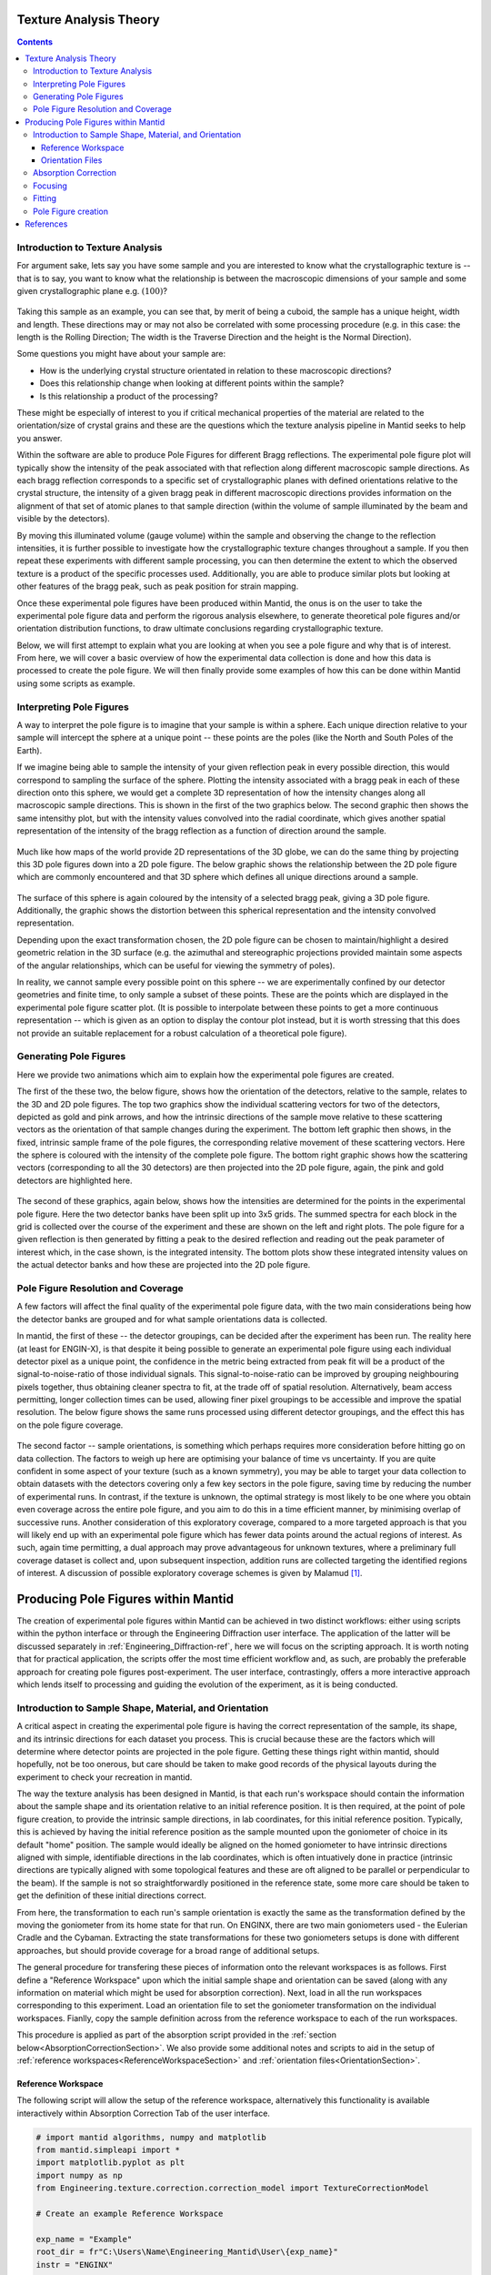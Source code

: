.. _TextureAnalysis:

Texture Analysis Theory
=======================

.. contents::

Introduction to Texture Analysis
################################

For argument sake, lets say you have some sample and you are interested to know what the crystallographic texture is -- that is to say, you want to know what
the relationship is between the macroscopic dimensions of your sample and some given crystallographic plane e.g. :math:`(100)`?

.. figure:: /images/texture-example-sample.png
   :alt: An example cuboid sample and a corresponding mantid representation

Taking this sample as an example, you can see that, by merit of being a cuboid, the sample has a unique height, width and length.
These directions may or may not also be correlated with some processing procedure (e.g. in this case: the length is the Rolling Direction;
The width is the Traverse Direction and the height is the Normal Direction).

Some questions you might have about your sample are:

- How is the underlying crystal structure orientated in relation to these macroscopic directions?
- Does this relationship change when looking at different points within the sample?
- Is this relationship a product of the processing?

These might be especially of interest to you if critical mechanical properties of the material are related to the orientation/size of crystal grains and
these are the questions which the texture analysis pipeline in Mantid seeks to help you answer.

Within the software are able to produce Pole Figures for different Bragg reflections.
The experimental pole figure plot will typically show the intensity of the peak associated with that reflection along different macroscopic sample directions.
As each bragg reflection corresponds to a specific set of crystallographic planes with defined orientations relative to the crystal structure, the intensity
of a given bragg peak in different macroscopic directions provides information on the alignment of that set of atomic planes to that sample direction
(within the volume of sample illuminated by the beam and visible by the detectors).

By moving this illuminated volume (gauge volume) within the sample and observing the change to the reflection intensities, it is further possible to investigate how
the crystallographic texture changes throughout a sample. If you then repeat these experiments with different sample processing, you can then determine the extent to
which the observed texture is a product of the specific processes used. Additionally, you are able to produce similar plots but looking at other features of the bragg peak,
such as peak position for strain mapping.

Once these experimental pole figures have been produced within Mantid, the onus is on the user to take the experimental pole figure data and perform the rigorous
analysis elsewhere, to generate theoretical pole figures and/or orientation distribution functions, to draw ultimate conclusions regarding crystallographic texture.

Below, we will first attempt to explain what you are looking at when you see a pole figure and why that is of interest. From here, we will cover a basic overview of
how the experimental data collection is done and how this data is processed to create the pole figure. We will then finally provide some examples of how this can be done
within Mantid using some scripts as example.


Interpreting Pole Figures
#########################

A way to interpret the pole figure is to imagine that your sample is within a sphere.
Each unique direction relative to your sample will intercept the sphere at a unique point -- these points are the poles (like the North and South Poles of the Earth).

If we imagine being able to sample the intensity of your given reflection peak in every possible direction, this would correspond to sampling the surface of the sphere.
Plotting the intensity associated with a bragg peak in each of these direction onto this sphere, we would get a complete 3D representation of how the intensity changes along all macroscopic sample directions.
This is shown in the first of the two graphics below.
The second graphic then shows the same intensithy plot, but with the intensity values convolved into the radial coordinate,
which gives another spatial representation of the intensity of the bragg reflection as a function of direction around the sample.

.. figure:: /images/texture-direction-sphere.gif
   :alt: GIF showing how the set of direction vectors trace out the surface of a sphere

.. figure:: /images/texture-direction-peaks.gif
   :alt: GIF showing how the set of direction vectors trace out the surface of a sphere, with intensity convolved into position

Much like how maps of the world provide 2D representations of the 3D globe, we can do the same thing by projecting this 3D pole figures down into a 2D pole figure.
The below graphic shows the relationship between the 2D pole figure which are commonly encountered and that 3D sphere which defines all unique directions around a sample.

.. figure:: /images/texture-pole-figure-interpretation.gif
   :alt: GIF showing the relationship between the 3D and 2D representations of the pole figure

The surface of this sphere is again coloured by the intensity of a selected bragg peak, giving a 3D pole figure.
Additionally, the graphic shows the distortion between this spherical representation and the intensity convolved representation.

Depending upon the exact transformation chosen, the 2D pole figure can be chosen to maintain/highlight a desired geometric relation in the 3D surface
(e.g. the azimuthal and stereographic projections provided maintain some aspects of the angular relationships, which can be useful for viewing the symmetry of poles).

In reality, we cannot sample every possible point on this sphere -- we are experimentally confined by our detector geometries and finite time, to only sample a subset of these points.
These are the points which are displayed in the experimental pole figure scatter plot.
(It is possible to interpolate between these points to get a more continuous representation -- which is given as an option to display the contour plot instead, but it is
worth stressing that this does not provide an suitable replacement for a robust calculation of a theoretical pole figure).

.. figure:: /images/texture-pole-figure-displays.png
   :alt: Image comparing the scatter plot pole figure and the contour interpolation


Generating Pole Figures
#######################

Here we provide two animations which aim to explain how the experimental pole figures are created.

The first of the these two, the below figure, shows how the orientation of the detectors, relative to the sample, relates to the 3D and 2D pole figures.
The top two graphics show the individual scattering vectors for two of the detectors, depicted as gold and pink arrows,
and how the intrinsic directions of the sample move relative to these scattering vectors as the orientation of that sample changes during the experiment.
The bottom left graphic then shows, in the fixed, intrinsic sample frame of the pole figures, the corresponding relative movement of these scattering vectors.
Here the sphere is coloured with the intensity of the complete pole figure.
The bottom right graphic shows how the scattering vectors (corresponding to all the 30 detectors) are then projected into the 2D pole figure, again, the pink and gold detectors are highlighted here.

.. figure:: /images/texture-pole-figure-lookup.gif
   :alt: GIF showing the relationship between the experimental geometry and the pole figure


The second of these graphics, again below, shows how the intensities are determined for the points in the experimental pole figure.
Here the two detector banks have been split up into 3x5 grids. The summed spectra for each block in the grid is collected over the course of the experiment and these are shown on the left and right plots.
The pole figure for a given reflection is then generated by fitting a peak to the desired reflection and reading out the peak parameter of interest which, in the case shown, is the integrated intensity.
The bottom plots show these integrated intensity values on the actual detector banks and how these are projected into the 2D pole figure.

.. figure:: /images/texture-pole-figure-detectors.gif
   :alt: GIF showing how intensities are calculated for each detector in the pole figure

Pole Figure Resolution and Coverage
###################################

A few factors will affect the final quality of the experimental pole figure data, with the two main considerations being how the detector banks are grouped and
for what sample orientations data is collected.

In mantid, the first of these -- the detector groupings, can be decided after the experiment has been run.
The reality here (at least for ENGIN-X), is that despite it being possible to generate an experimental pole figure using each individual detector pixel as a unique point,
the confidence in the metric being extracted from peak fit will be a product of the signal-to-noise-ratio of those individual signals. This signal-to-noise-ratio can be improved by
grouping neighbouring pixels together, thus obtaining cleaner spectra to fit, at the trade off of spatial resolution. Alternatively, beam access permitting, longer collection times
can be used, allowing finer pixel groupings to be accessible and improve the spatial resolution. The below figure shows the same runs processed using
different detector groupings, and the effect this has on the pole figure coverage.

.. figure:: /images/texture-pole-figure-groupings.png
   :alt: Image showing pole figures using different detector groupings

The second factor -- sample orientations, is something which perhaps requires more consideration before hitting go on data collection. The factors to weigh up here are
optimising your balance of time vs uncertainty. If you are quite confident in some aspect of your texture (such as a known symmetry), you may be able to target your data
collection to obtain datasets with the detectors covering only a few key sectors in the pole figure, saving time by reducing the number of experimental runs.
In contrast, if the texture is unknown, the optimal strategy is most likely to be one where you obtain even coverage across the entire pole figure,
and you aim to do this in a time efficient manner, by minimising overlap of successive runs. Another consideration of this exploratory coverage, compared to a more targeted approach
is that you will likely end up with an experimental pole figure which has fewer data points around the actual regions of interest.
As such, again time permitting, a dual approach may prove advantageous for unknown textures, where a preliminary full coverage dataset is collect and, upon subsequent
inspection, addition runs are collected targeting the identified regions of interest.
A discussion of possible exploratory coverage schemes is given by Malamud [#detBanks]_.

Producing Pole Figures within Mantid
====================================

The creation of experimental pole figures within Mantid can be achieved in two distinct workflows: either using scripts within the python interface or
through the Engineering Diffraction user interface. The application of the latter will be discussed separately in :ref:`Engineering_Diffraction-ref`,
here we will focus on the scripting approach. It is worth noting that for practical application, the scripts offer the most time efficient workflow and, as such,
are probably the preferable approach for creating pole figures post-experiment. The user interface, contrastingly, offers a more interactive approach which lends itself to
processing and guiding the evolution of the experiment, as it is being conducted.

Introduction to Sample Shape, Material, and Orientation
#######################################################

A critical aspect in creating the experimental pole figure is having the correct representation of the sample, its shape, and its intrinsic directions for each dataset you process.
This is crucial because these are the factors which will determine where detector points are projected in the pole figure.
Getting these things right within mantid, should hopefully, not be too onerous, but care should be taken to make good records of the
physical layouts during the experiment to check your recreation in mantid.

The way the texture analysis has been designed in Mantid, is that each run's workspace should contain the information about the sample shape and its orientation relative
to an initial reference position. It is then required, at the point of pole figure creation, to provide the intrinsic sample directions, in lab coordinates, for this
initial reference position. Typically, this is achieved by having the initial reference position as the sample mounted upon the goniometer of choice in its default "home" position.
The sample would ideally be aligned on the homed goniometer to have intrinsic directions aligned with simple, identifiable directions in the lab coordinates, which is often
intuatively done in practice (intrinsic directions are typically aligned with some topological features and these are oft aligned to be parallel or perpendicular to the beam).
If the sample is not so straightforwardly positioned in the reference state, some more care should be taken to get the definition of these initial directions correct.

From here, the transformation to each run's sample orientation is exactly the same as the transformation defined by the moving the goniometer from its home state for that run.
On ENGINX, there are two main goniometers used - the Eulerian Cradle and the Cybaman. Extracting the state transformations for these two goniometers
setups is done with different approaches, but should provide coverage for a broad range of additional setups.

The general procedure for transfering these pieces of information onto the relevant workspaces is as follows. First define a "Reference Workspace" upon which the initial
sample shape and orientation can be saved (along with any information on material which might be used for absorption correction). Next, load in all the run workspaces
corresponding to this experiment. Load an orientation file to set the goniometer transformation on the individual workspaces. Fianlly, copy the sample definition across from the
reference workspace to each of the run workspaces.

This procedure is applied as part of the absorption script provided in the :ref:`section below<AbsorptionCorrectionSection>`. We also provide some additional notes and scripts
to aid in the setup of :ref:`reference workspaces<ReferenceWorkspaceSection>` and :ref:`orientation files<OrientationSection>`.

.. _ReferenceWorkspaceSection:

Reference Workspace
-------------------

The following script will allow the setup of the reference workspace, alternatively this functionality is available interactively within Absorption Correction Tab
of the user interface.

.. code:: python

   # import mantid algorithms, numpy and matplotlib
   from mantid.simpleapi import *
   import matplotlib.pyplot as plt
   import numpy as np
   from Engineering.texture.correction.correction_model import TextureCorrectionModel

   # Create an example Reference Workspace

   exp_name = "Example"
   root_dir = fr"C:\Users\Name\Engineering_Mantid\User\{exp_name}"
   instr = "ENGINX"


   model = TextureCorrectionModel()
   LoadEmptyInstrument(InstrumentName=instr, OutputWorkspace="")

   model.create_reference_ws(exp_name)

   # either set or load sample shape
   #set:
   shape_xml = ""
   SetSampleShape(model.reference_ws, shape_xml)

   #load:
   shape_file = ""
   LoadSampleShape(model.reference_ws, shape_file)

   # Now set the sample material
   # set material
   SetSampleMaterial(model.reference_ws, "Fe")

   # save reference file
   model.save_reference_file(exp_name, None, root_dir) # just set group as None here


.. _OrientationSection:

Orientation Files
-----------------

As discussed previously, the orientation information is expected to come from either the Eulerian Cradle or the Cybaman, but these two goniometers are handled broadly
by providing either a series of fixed rotations around known axes (cradle) or by providing a flattened transformation matrix corresponding to a more complicated
transformation (cybaman). The flag which controls this behaviour is ``orient_file_is_euler``.

If this is ``True``, the orientation file is expect to be a text file with a row for each run and, within each row, a rotation angle for each axis.
These axes are then defined by ``euler_scheme``, taking a string of lab directions for the initial
axes of each goniometer axis. The sense of the rotation around these axes are then defined by ``euler_axes_sense``, where the string given should be comma separated +/-1,
one for each axis, where rotations are counter-clockwise (1) or clockwise (-1).

If ``orient_file_is_euler`` is ``False``, the orientation file is expected to be a text file with a row for each run and, within each row the first 9 values are expected to
be a flattened 3x3 transformation matrix. It is anticipated that this matrix would be extracted from the `SscansS2<https://isisneutronmuon.github.io/SScanSS-2>` software, and a script is provided below for converted
the transformation matrices from SscansS2 reference frame into mantid. In principle, a flattened matrix from any sample positioner could be given here instead.

.. code:: python

   # import mantid algorithms, numpy and matplotlib
   from mantid.simpleapi import *
   import matplotlib.pyplot as plt
   import numpy as np

   txt_file = r"path\to\sscanss_output_matrices.txt"
   NUM_POINTS = 3 # sscanss allows matrices to be calculated at multiple points for the same desired orientation
   # for mantid, we want these as separate experiments so we separate them out into different orientation files

   with open(txt_file, "r") as f:
      goniometer_strings = [line.replace("\t", ",") for line in f.readlines()]

   transformed_strings = []


   for gs in goniometer_strings:
      or_vals = gs.split(",")
      trans_vals = or_vals[9:]
      run_mat = np.asarray(or_vals[:9], dtype=float).reshape((3, 3)).T
      mantid_mat = run_mat[[1, 2, 0], :][:, [1, 2, 0]]
      new_string = ",".join([str(x) for x in mantid_mat.reshape(-1)]+trans_vals)
      transformed_strings.append(new_string)

   num_scans = len(goniometer_strings)//NUM_POINTS

   # saves the output in the same location as the initial file, just with _mantid_point_{point index} on the end of each file name

   for scan_ind in range(NUM_POINTS):
      save_file = txt_file.replace(".txt", f"_mantid_point_{scan_ind}.txt")

      with open(save_file, "w") as f:
         f.writelines(transformed_strings[scan_ind*num_scans:(scan_ind+1)*num_scans])

.. _AbsorptionCorrectionSection:

Absorption Correction
#####################

A consideration when performing texture analysis is to decide how to deal with attenuation and absorption. Depending upon the material being used,
the accuracy required, and the amount of time available, you may or may not want to apply a correction to the raw data to correct for neutron attenuation.
Mantid offers a suite of approaches to tackle this (:ref:`Sample Corrections`), so to a certain extent this can be tailored to the use case, but here we
will discuss the methodology designed to replicate the functionality available within the user interface, making use of :ref:`algm-MonteCarloAbsorption`.

Below is a script that can be used to this end. The script is split into three sections - imports, experiment information, and execution. For most use cases
the only section needing attention is the experimental information. This section should be sufficiently annotated to explain how to use it, but should mirror
the user interface while providing more repeatable processing.

.. code:: python

   # import mantid algorithms, numpy and matplotlib
   from mantid.simpleapi import *
   import matplotlib.pyplot as plt
   import numpy as np
   from mantid.api import AnalysisDataService as ADS
   from os import path, makedirs, scandir
   from Engineering.texture.TextureUtils import find_all_files, run_abs_corr

   ############### ENGINEERING DIFFRACTION INTERFACE ABSORPTION CORRECTION ANALOGUE #######################

   ######################### EXPERIMENTAL INFORMATION ########################################

   # First, you need to specify your file directories, If you are happy to use the same root, from experiment
   # to experiment, you can just change this experiment name.
   exp_name = "ExampleExperiment"

   # otherwise set root directory here:
   root_dir = fr"C:\Users\Name\Engineering_Mantid\User\{exp_name}"

   # next, specify the folder with the files you would like to apply the absorption correction to
   corr_dir = fr"C:\Users\Name\Documents\Example\DataFiles"

   # For texture, it is expected that you have a single sample shape, that is reorientated between runs.
   # this is handled by having a reference workspace with the shape in its neutral position
   # (position in the beamline when the goniometer is home)
   # This reference workspace probably requires you to do some interacting and validating, so should be setup in the UI
   # (Interfaces/Diffraction/Engineering Diffraction/Absorption Correction)

   # if this is the case copy ref should be True and the ref_ws_path should be given
   # otherwise, if set ref is true, it is assumed that the sample shapes are already present on the workspaces
   copy_ref = True
   ref_ws_path = path.join(root_dir, "ReferenceWorkspaces", f"{exp_name}_reference_workspace.nxs")

   # if using the reference you now need to reorientate the sample, this can be done using orientation files
   # two standard types

   # Euler Orientation (orient_file_is_euler = True)
   # for this, euler_scheme and euler_axes_sense must be given to say which lab frame directions the goniometer axes are pointing along
   # and where the rotations are counter-clockwise (1) or clockwise (-1)

   # Matrix Orientation (orient_file_is_euler = False)
   # for this the first 9 values in each row of the files are assumed to be flattened rotation matrix.
   # These are used to directly reorientate the samples
   orientation_file = r"C:\Users\Name\Documents\Example\DataFiles\pose_matrices_mantid.txt"
   orient_file_is_euler = False
   euler_scheme = "YXY"
   euler_axes_sense = "1,-1,1"

   # Now you can specify information about the correction
   include_abs_corr = True # whether to perform the correction based on absorption
   monte_carlo_args = "SparseInstrument:True" # what arguments to pass to MonteCarloAbsorption alg
   clear_ads_after = True # whether to remove the produced files from the ADS to free up RAM
   gauge_vol_preset = "4mmCube" # or "Custom" # the gauge volume being used
   gauge_vol_shape_file = None # or "path/to/xml" # a custom gauge volume shape file

   # There is also the option to output an attenuation table alongside correcting the data
   # This will return a table of the attenuation coefficient at the point specified
   include_atten_table = False
   eval_point = "2.00"
   eval_units = "dSpacing" #must be a valid argument for ConvertUnits

   # Finally, you can add a divergence correction to the data, this is still a work in progress, so keep False for now
   include_div_corr = False
   div_hoz = 0.02
   div_vert = 0.02
   det_hoz = 0.02

   ######################### RUN SCRIPT ########################################

   # load the ref workspace
   ref_ws_str = path.splitext(path.basename(ref_ws_path))[0]
   Load(Filename = ref_ws_path, OutputWorkspace = ref_ws_str)

   # load data workspaces
   corr_wss = find_all_files(corr_dir)
   wss = [path.splitext(path.basename(fp))[0] for fp in corr_wss]
   for iws, ws in enumerate(wss):
      if not ADS.doesExist(ws):
         Load(Filename = corr_wss[iws], OutputWorkspace= ws)

   # run script
   run_abs_corr(wss = wss,
               ref_ws = ref_ws_str,
               orientation_file = orientation_file,
               orient_file_is_euler = orient_file_is_euler,
               euler_scheme = euler_scheme,
               euler_axes_sense = euler_axes_sense,
               copy_ref = copy_ref,
               include_abs_corr = include_abs_corr,
               monte_carlo_args = monte_carlo_args,
               gauge_vol_preset = gauge_vol_preset,
               gauge_vol_shape_file = gauge_vol_shape_file,
               include_atten_table = include_atten_table,
               eval_point = eval_point,
               eval_units = eval_units,
               exp_name = exp_name,
               root_dir = root_dir,
               include_div_corr = include_div_corr,
               div_hoz = div_hoz,
               div_vert = div_vert,
               det_hoz = det_hoz,
               clear_ads_after = clear_ads_after)


Focusing
########

Regardless of whether absorption correction has been applied (at the very least the absorption correction script should probably be run with ``include_abs_corr = False``,
in order to apply the sample shape and orientations), some focusing of data is likely required for creating pole figures. In principle, unfocussed data could be used,
but this would be rather slow due to the fitting of peaks on each spectra, and this would not necessarily provide meaningful improvement in spatial resolution. As far as
ENGIX is concerned, grouping any more finely than the block level is mostly diminishing returns. The below script can be used to generate some custom groupings at
the module or block level, and could be modified for more exotic groupings beyond this, but there are standard groupings available as well.

.. code:: python

   # import mantid algorithms, numpy and matplotlib
   from mantid.simpleapi import *
   import matplotlib.pyplot as plt
   import numpy as np

   def get_detector_grouping_string(ws, group_by):
      info = ws.componentInfo()
      detinfo = ws.detectorInfo()
      dets = detinfo.detectorIDs()
      instr_dets = info.detectorsInSubtree(info.root())

      def get_det_id(comp_ind, dets, instr_dets):
         return dets[np.where(instr_dets == comp_ind)][0]

      nbi = info.indexOfAny("NorthBank")
      sbi = info.indexOfAny("SouthBank")


      nbmi = info.children(nbi)
      sbmi = info.children(sbi)

      nbmbi = [xx for x in [info.children(int(nbm)) for nbm in nbmi] for xx in x]
      sbmbi = [xx for x in [info.children(int(sbm)) for sbm in sbmi] for xx in x]
      if group_by == "module":
         n_mods = ",".join(
               ["+".join([str(get_det_id(x, dets, instr_dets)) for x in info.detectorsInSubtree(int(nbm))]) for nbm in
               nbmi])
         s_mods = ",".join(
               ["+".join([str(get_det_id(x, dets, instr_dets)) for x in info.detectorsInSubtree(int(sbm))]) for sbm in
               sbmi])
         return ",".join([n_mods, s_mods])
      if group_by == "block":
         n_blocks = ",".join(
               ["+".join([str(get_det_id(x, dets, instr_dets)) for x in info.detectorsInSubtree(int(nbm))]) for nbm in
               nbmbi])
         s_blocks = ",".join(
               ["+".join([str(get_det_id(x, dets, instr_dets)) for x in info.detectorsInSubtree(int(sbm))]) for sbm in
               sbmbi])
         return ",".join([n_blocks, s_blocks])

   ws = LoadEmptyInstrument(InstrumentName = "ENGINX")

   block_string = get_detector_grouping_string(ws, "block")

   det_group = CreateGroupingWorkspace(InputWorkspace = ws, CustomGroupingString = block_string, OutputWorkspace = "det_group")

   CreateGroupingWorkspace(InstrumentName='ENGINX',
                           ComponentName='ENGIN-X',
                           CustomGroupingString=block_string,
                           OutputWorkspace = "det_group")

   SaveCalFile(r"path\to\cal\block.cal", GroupingWorkspace = "det_group")

These cal files can be provided as a ``grouping_filepath`` if desired, or used to calibrate in the user interface and the resultant ``prm`` file can be used for focusing.

If using a standard grouping, no ``grouping_filepath`` or ``prm_filepath`` is required, and simply the string (e.g. ``"Texture30"``) is needed.

.. code:: python

   # import mantid algorithms, numpy and matplotlib
   from mantid.simpleapi import *
   from mantid.api import AnalysisDataService as ADS
   import numpy as np
   from Engineering.texture.TextureUtils import find_all_files, run_focus_script

   ############### ENGINEERING DIFFRACTION INTERFACE FOCUS ANALOGUE #######################

   ######################### EXPERIMENTAL INFORMATION ########################################

   # First, you need to specify your file directories, If you are happy to use the same root, from experiment
   # to experiment, you can just change this experiment name.

   exp_name = "Example"

   # otherwise set root directory here:
   root_dir = fr"C:\Users\Name\Engineering_Mantid\User\{exp_name}"

   # next, specify the folder with the files you would like to focus
   # (if you are using the standard scripts this might not need to change)
   data_dir = fr"{root_dir}\AbsorptionCorrection"

   # fill in the file paths for the vanadium and ceria runs (just run numbers might work if you are setup into the file system)
   van_run = r"C:\Users\Name\DataFiles\ENGINX00361838.nxs"
   ceria_run = "305738"

   # set the path to the grouping file created by calibration
   prm_path = None # fr"{root}\Calibration\ENGINX_305738_Texture30.prm"
   grouping = "Texture30" # use "Custom" if you want to provide custom grouping
   groupingfile_path = None # r"C:\Users\Name\block.cal" # if a custom cal/xml grouping file is desired

   # Define some file paths, can be found in the interface settings
   full_instr_calib = r"C:\mantid\scripts\Engineering\calib\ENGINX_full_instrument_calibration_193749.nxs"

   ######################### RUN SCRIPT ########################################

   run_files = find_all_files(data_dir)

   run_focus_script(wss = run_files,
                  focus_dir = root_dir,
                  van_run = van_run,
                  ceria_run = ceria_run,
                  full_instr_calib = full_instr_calib,
                  grouping = grouping,
                  prm_path = prm_path,
                  groupingfile_path = groupingfile_path)

Fitting
#######

Once the data has been focused, it is most likely that the desire is to extract some fitted parameters from these focused spectra. The following script can be used to
do this. This script will fit a BackToBackExponential to each peak provided in the ``peaks`` list and save the associated parameters into individual table workspaces.
Additionally to fitting the peak, the table will also contain a numerical integration of the peak window after subtraction of a linear background (``I_est``).

.. code:: python

   # import mantid algorithms, numpy and matplotlib
   from mantid.simpleapi import *
   import matplotlib.pyplot as plt
   import numpy as np
   from mantid.api import AnalysisDataService as ADS
   from os import path, makedirs, scandir
   from Engineering.texture.TextureUtils import find_all_files, fit_all_peaks

   ############### ENGINEERING DIFFRACTION INTERFACE FITTING ANALOGUE #######################

   ######################### EXPERIMENTAL INFORMATION ########################################

   # First, you need to specify your file directories, If you are happy to use the same root, from experiment
   # to experiment, you can just change this experiment name.
   exp_name = "Example"

   # otherwise set root directory here:
   root_dir = fr"C:\Users\Name\Engineering_Mantid\User\{exp_name}"

   # Next the folder contraining the workspaces you want to fit
   file_folder = "Focus"
   # These are likely within a sub-folder specified by the detector grouping
   grouping = "Texture30"
   prm_path = None
   groupingfile_path = None

   # You also need to specify a name for the folder the fit parameters will be saved in
   fit_save_folder = "ScriptFitParameters"

   # Finally, provide a list of peaks that you want to be fit within the spectra
   #peaks = [2.03,1.44, 1.17, 0.91] # steel
   peaks = [2.8, 2.575, 2.455, 1.89, 1.62, 1.46] # zr

   ######################### RUN SCRIPT ########################################

   # create output directory
   fit_save_dir = path.join(root_dir, fit_save_folder)
   mk(fit_save_dir)

   # find and load peaks

   # get grouping directory name
   calib_info = CalibrationInfo(group = GROUP(grouping))
   if groupingfile_path:
      calib_info.set_grouping_file(groupingfile_path)
   elif prm_path:
      calib_info.set_prm_filepath(prm_path)
   group_folder = calib_info.get_group_suffix()
   focussed_data_dir = path.join(root_dir, file_folder, group_folder, "CombinedFiles")
   focus_ws_paths = find_all_files(focussed_data_dir)
   focus_wss = [path.splitext(path.basename(fp))[0] for fp in focus_ws_paths]
   for iws, ws in enumerate(focus_wss):
      if not ADS.doesExist(ws):
         Load(Filename = focus_ws_paths[iws], OutputWorkspace= ws)

   # execute the fitting
   fit_all_peaks(focus_wss, peaks, 0.02, fit_save_dir)

Pole Figure creation
####################

Finally, the focused workspaces and the parameter workspaces can be combined to create the pole figures of interest. The below script can be used to produce a collection
of pole figures over a set of different peaks and parameters.

.. code:: python

   # import mantid algorithms, numpy and matplotlib
   from mantid.simpleapi import *
   import matplotlib.pyplot as plt
   import numpy as np
   from mantid.api import AnalysisDataService as ADS
   from Engineering.texture.TextureUtils import find_all_files, create_pf_loop

   ############### ENGINEERING DIFFRACTION INTERFACE POLE FIGURE ANALOGUE #######################

   ######################### EXPERIMENTAL INFORMATION ########################################
   # First, you need to specify your file directories, If you are happy to use the same root, from experiment
   # to experiment, you can just change this experiment name.
   exp_name = "PostExp-ZrRingDiagScript"

   # otherwise set root directory here:
   save_root = r"C:\Users\Name\Engineering_Mantid"
   root_dir = fr"{save_root}\User\{exp_name}"


   ws_folder = "Focus"
   fit_folder = "ScriptFitParameters"
   # define the peaks of interest, NOTE these must correspond to sub folders in the fit directory
   peaks = [2.8, 2.575, 2.455, 1.89, 1.62, 1.46]
   # define the columns you would like to create pole figures for
   readout_columns = ["I", "I_est", "X0"]
   # you need to specify the detector grouping
   grouping = "Texture30"
   # and some grouping path if not using a standard
   prm_path = None
   groupingfile_path = None
   # and the type of projection to plot
   projection_method = "Azimuthal"

   # you need to define the orientation of the intrinsic sample directions when the sample orientation matrix == I (no rotation)
   # this should be the same as the reference state used in the absorption correction
   r2 = np.sqrt(2)/2
   dir1 = np.array((0,0,1))
   dir2 = np.array((r2,r2,0)) # projection axis
   dir3 = np.array((r2,-r2,0))
   # you can also supply names for these three directions
   dir_names = ["AD", "HD", "RD"]

   # set whether you would like the plotted pole figure to be a scatter of experimental points or whether you would like to apply gaussian smoothing and
   # plot a contour representation
   scatter = True
   # if contour, what should the kernel size of the gaussian be
   kernel = 6.0

   # do you want to include a scattering power correction
   include_scatt_power = False
   # if so what is the crystal structure, defined either by giving a cif file or supplying the lattice, space group and basis
   cif = None
   lattice = None #"2.8665  2.8665  2.8665"
   space_group = None #"I m -3 m"
   basis = None # "Fe 0 0 0 1.0 0.05; Fe 0.5 0.5 0.5 1.0 0.05"
   # if you have set a crystal, you can also provide a set of hkls, the hkl_peaks dictionary is a useful way of assigning the peaks
   hkl_peaks = {1.17: (1,1,2),1.43: (2,0,0),2.03: (1,1,0)} #Fe

   chi2_thresh = 0.4   # max value of Chi^2 to be included as a point in the table
   peak_thresh = 0.01   # max difference from either the HKL specified or the mean X0
   scat_vol_pos = (0.0,0.0,0.0) # for now, can assume the gauge vol will be centred on origin

   ######################### RUN SCRIPT ########################################


   # get grouping directory name
   calib_info = CalibrationInfo(group = GROUP(grouping))
   if groupingfile_path:
      calib_info.set_grouping_file(groupingfile_path)
   elif prm_path:
      calib_info.set_prm_filepath(prm_path)
   group_folder = calib_info.get_group_suffix()
   focussed_data_dir = path.join(root_dir, file_folder, group_folder, "CombinedFiles")
   focus_ws_paths = find_all_files(focussed_data_dir)
   focus_wss = [path.splitext(path.basename(fp))[0] for fp in focus_ws_paths]
   for iws, ws in enumerate(focus_wss):
      if not ADS.doesExist(ws):
         Load(Filename = focus_ws_paths[iws], OutputWorkspace= ws)

   fit_load_dirs = [path.join(root_dir, fit_save_folder, group_folder, str(peak)) for peak in peaks]

   hkls = [hkl_peaks[peak] if include_scatt_power else None for peak in peaks]

   fit_param_wss = []
   for ifit, fit_folder in enumerate(fit_load_dirs):
      # get fit params
      fit_dir = path.join(root_dir, fit_folder)
      fit_wss = find_all_files(fit_dir)
      param_wss = [path.splitext(path.basename(fp))[0] for fp in fit_wss]
      fit_param_wss.append(param_wss)
      for iparam, param in enumerate(param_wss):
         if not ADS.doesExist(param):
               Load(Filename=fit_wss[iparam], OutputWorkspace=param)

   create_pf_loop(wss = focus_wss,
                  param_wss = fit_param_wss,
                  include_scatt_power = include_scatt_power,
                  cif = cif,
                  lattice = lattice,
                  space_group = space_group,
                  basis = basis,
                  hkls = hkls,
                  readout_columns = readout_columns,
                  dir1 = dir1,
                  dir2 = dir2,
                  dir3 = dir3,
                  dir_names = dir_names,
                  scatter = scatter,
                  kernel = kernel,
                  scat_vol_pos = scat_vol_pos,
                  chi2_thresh = chi2_thresh,
                  peak_thresh = peak_thresh,
                  save_root = save_root,
                  exp_name = exp_name,
                  projection_method = projection_method)




References
==========

.. [#detBanks] J. Appl. Cryst. (2014). 47, 1337–1354 doi:10.1107/S1600576714012710

.. categories:: Concepts
